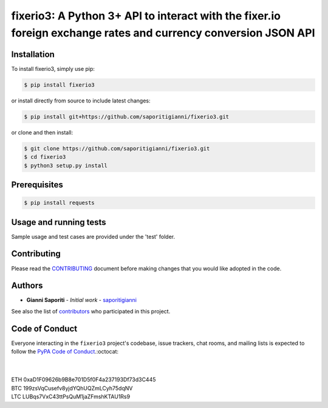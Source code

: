 fixerio3: A Python 3+ API to interact with the fixer.io foreign exchange rates and currency conversion JSON API
=========================

.. image:: https://img.shields.io/badge/Made%20with-Python-1f425f.svg
    :target: https://www.python.org/

.. image:: https://img.shields.io/pypi/v/fixerio3.svg
    :target: https://pypi.org/project/fixerio3/

.. image:: https://img.shields.io/pypi/l/fixerio3.svg
    :target: https://pypi.org/project/fixerio3/

.. image:: https://img.shields.io/pypi/pyversions/fixerio3.svg
    :target: https://pypi.org/project/fixerio3/


Installation
------------

To install fixerio3, simply use pip:

.. code:: bash

    $ pip install fixerio3

or install directly from source to include latest changes:

.. code:: bash

    $ pip install git+https://github.com/saporitigianni/fixerio3.git

or clone and then install:

.. code:: bash

    $ git clone https://github.com/saporitigianni/fixerio3.git
    $ cd fixerio3
    $ python3 setup.py install

Prerequisites
------------

.. code:: bash

    $ pip install requests

Usage and running tests
-----------------

Sample usage and test cases are provided under the 'test' folder.

Contributing
------------

Please read the `CONTRIBUTING <https://github.com/saporitigianni/fixerio3/blob/master/CONTRIBUTING.md>`_ document before making changes that you would like adopted in the code.

Authors
-------

* **Gianni Saporiti** - *Initial work* - `saporitigianni <https://github.com/saporitigianni>`_

See also the list of `contributors <https://github.com/saporitigianni/fixerio3/contributors>`_ who participated in this project.

Code of Conduct
---------------

Everyone interacting in the ``fixerio3`` project's codebase, issue
trackers, chat rooms, and mailing lists is expected to follow the
`PyPA Code of Conduct <https://www.pypa.io/en/latest/code-of-conduct/>`_.:octocat:

|
|
| ETH 0xaD1F09626b9B8e701D5f0F4a237193Df73d3C445
| BTC 199zsVqCusefv8yjdYQhUQZmLCyh75dqNV
| LTC LUBqs7VxC43ttPsQuM1jaZFmshKTAU1Rs9

